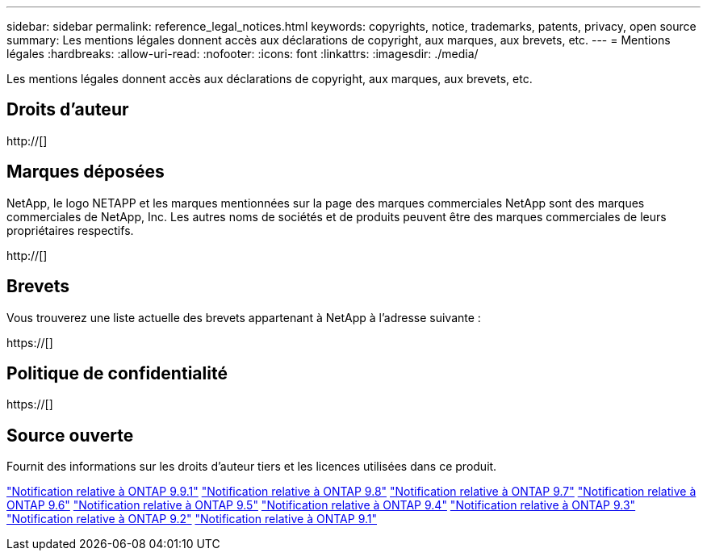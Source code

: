 ---
sidebar: sidebar 
permalink: reference_legal_notices.html 
keywords: copyrights, notice, trademarks, patents, privacy, open source 
summary: Les mentions légales donnent accès aux déclarations de copyright, aux marques, aux brevets, etc. 
---
= Mentions légales
:hardbreaks:
:allow-uri-read: 
:nofooter: 
:icons: font
:linkattrs: 
:imagesdir: ./media/


[role="lead"]
Les mentions légales donnent accès aux déclarations de copyright, aux marques, aux brevets, etc.



== Droits d'auteur

http://[]



== Marques déposées

NetApp, le logo NETAPP et les marques mentionnées sur la page des marques commerciales NetApp sont des marques commerciales de NetApp, Inc. Les autres noms de sociétés et de produits peuvent être des marques commerciales de leurs propriétaires respectifs.

http://[]



== Brevets

Vous trouverez une liste actuelle des brevets appartenant à NetApp à l'adresse suivante :

https://[]



== Politique de confidentialité

https://[]



== Source ouverte

Fournit des informations sur les droits d'auteur tiers et les licences utilisées dans ce produit.

link:https://library.netapp.com/ecm/ecm_download_file/ECMLP2876856["Notification relative à ONTAP 9.9.1"]
link:https://library.netapp.com/ecm/ecm_download_file/ECMLP2873871["Notification relative à ONTAP 9.8"]
link:https://library.netapp.com/ecm/ecm_download_file/ECMLP2860921["Notification relative à ONTAP 9.7"]
link:https://library.netapp.com/ecm/ecm_download_file/ECMLP2855145["Notification relative à ONTAP 9.6"]
link:https://library.netapp.com/ecm/ecm_download_file/ECMLP2850702["Notification relative à ONTAP 9.5"]
link:https://library.netapp.com/ecm/ecm_download_file/ECMLP2844310["Notification relative à ONTAP 9.4"]
link:https://library.netapp.com/ecm/ecm_download_file/ECMLP2839209["Notification relative à ONTAP 9.3"]
link:https://library.netapp.com/ecm/ecm_download_file/ECMLP2702054["Notification relative à ONTAP 9.2"]
link:https://library.netapp.com/ecm/ecm_download_file/ECMLP2516795["Notification relative à ONTAP 9.1"]
